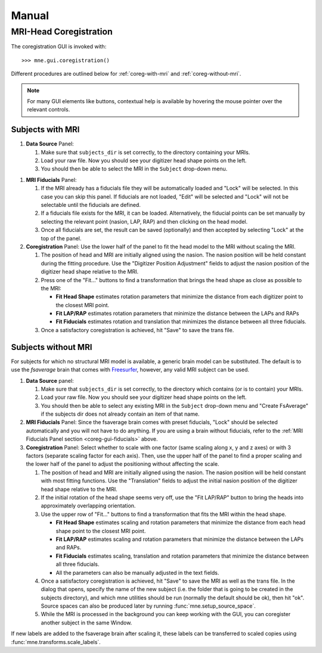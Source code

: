 ======
Manual
======

.. _mne-coreg-info:

MRI-Head Coregistration
=======================

The coregistration GUI is invoked with::

    >>> mne.gui.coregistration()

Different procedures are outlined below for :ref:`coreg-with-mri` and 
:ref:`coreg-without-mri`.

.. Note::
    For many GUI elements like buttons, contextual help is available by 
    hovering the mouse pointer over the relevant controls.


.. _coreg-with-mri:

Subjects with MRI
-----------------

#. **Data Source** Panel:

   #. Make sure that ``subjects_dir`` is set correctly, to the directory
      containing your MRIs.
   #. Load your raw file. Now you should see your digitizer head shape points 
      on the left.
   #. You should then be able to select the MRI in the ``Subject`` drop-down 
      menu. 


.. _coreg-gui-fiducials:

#. **MRI Fiducials** Panel: 

   #. If the MRI already has a fiducials file they will be automatically 
      loaded and "Lock" will be selected. In this case you can skip this panel.
      If fiducials are not loaded, "Edit" will be selected and "Lock" will not
      be selectable until the fiducials are defined.
   #. If a fiducials file exists for the MRI, it can be loaded. Alternatively, 
      the fiducial points can be set manually by selecting the relevant point
      (nasion, LAP, RAP) and then clicking on the head model.
   #. Once all fiducials are set, the result can be saved (optionally) and then
      accepted by selecting "Lock" at the top of the panel.

#. **Coregistration** Panel: Use the lower half of the panel to fit the head 
   model to the MRI without scaling the MRI. 
   
   #. The position of head and MRI are initially aligned using the nasion. The 
      nasion position will be held constant during the fitting procedure. Use 
      the "Digitizer Position Adjustment" fields to adjust the nasion position 
      of the digitizer head shape relative to the MRI.
   #. Press one of the "Fit..." buttons to find a transformation that brings 
      the head shape as close as possible to the MRI:
      
      -  **Fit Head Shape** estimates rotation parameters that minimize the 
         distance from each digitizer point to the closest MRI point.
      -  **Fit LAP/RAP** estimates rotation parameters that minimize the 
         distance between the LAPs and RAPs
      -  **Fit Fiducials** estimates rotation and translation that minimizes
         the distance between all three fiducials.
      
   #. Once a satisfactory coregistration is achieved, hit "Save" to save
      the trans file.


.. _coreg-without-mri:

Subjects without MRI
--------------------

For subjects for which no structural MRI model is available, a generic brain 
model can be substituted. The default is to use the *fsaverage* brain that 
comes with Freesurfer_, however, any valid MRI subject can be used. 


#. **Data Source** panel:

   #. Make sure that ``subjects_dir`` is set correctly, to the directory
      which contains (or is to contain) your MRIs.
   #. Load your raw file. Now you should see your digitizer head shape points 
      on the left.
   #. You should then be able to select any existing MRI in the ``Subject`` 
      drop-down menu and "Create FsAverage" if the subjects dir does not 
      already contain an item of that name.

#. **MRI Fiducials** Panel: Since the fsaverage brain comes with preset 
   fiducials, "Lock" should be selected automatically and you will not have to
   do anything. If you are using a brain without fiducials, refer to the 
   :ref:`MRI Fiducials Panel section <coreg-gui-fiducials>` above. 

#. **Coregistration** Panel: Select whether to scale with one factor (same 
   scaling along x, y and z axes) or with 3 factors (separate scaling factor 
   for each axis). Then, use the upper half of the panel to find a proper 
   scaling and the lower half of the panel to adjust the positioning without 
   affecting the scale.
   
   #. The position of head and MRI are initially aligned using the nasion. The
      nasion position will be held constant with most fitting functions. Use 
      the "Translation" fields to adjust the initial nasion position of the 
      digitizer head shape relative to the MRI.
   #. If the initial rotation of the head shape seems very off, use the 
      "Fit LAP/RAP" button to bring the heads into approximately overlapping
      orientation.  
   #. Use the upper row of "Fit..." buttons to find a transformation that
      fits the MRI within the head shape. 
      
      -  **Fit Head Shape** estimates scaling and rotation parameters that 
         minimize the distance from each head shape point to the closest MRI 
         point.
      -  **Fit LAP/RAP** estimates scaling and rotation parameters that 
         minimize the distance between the LAPs and RAPs.
      -  **Fit Fiducials** estimates scaling, translation and rotation 
         parameters that minimize the distance between all three fiducials.
      -  All the parameters can also be manually adjusted in the text fields.

   #. Once a satisfactory coregistration is achieved, hit "Save" to save the 
      MRI as well as the trans file. In the dialog that opens, specify the name
      of the new subject (i.e. the folder that is going to be created in the
      subjects directory), and which mne utilities should be run (normally the
      default should be ok), then hit "ok". Source spaces can also be produced 
      later by running :func:`mne.setup_source_space`.
   #. While the MRI is processed in the background you can keep working with 
      the GUI, you can coregister another subject in the same Window.

If new labels are added to the fsaverage brain after scaling it, these labels 
can be transferred to scaled copies using :func:`mne.transforms.scale_labels`.  


.. _Freesurfer: http://surfer.nmr.mgh.harvard.edu